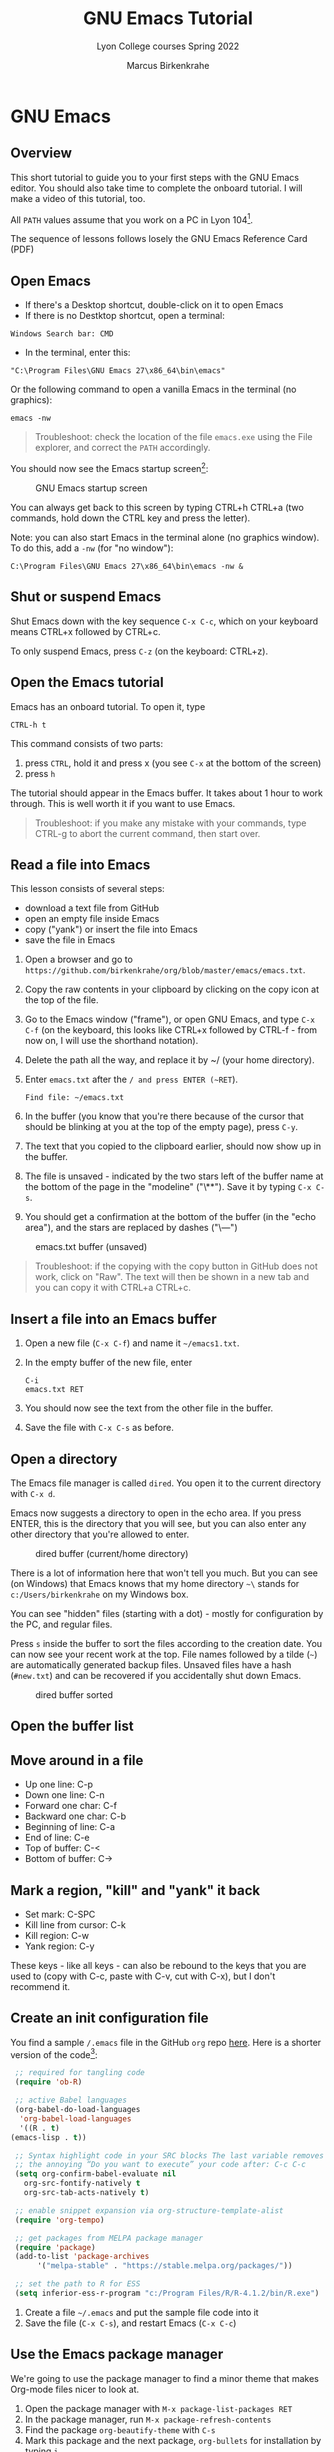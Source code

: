 #+TITLE:GNU Emacs Tutorial
#+AUTHOR:Marcus Birkenkrahe
#+SUBTITLE:Lyon College courses Spring 2022
#+STARTUP:overview hideblocks
#+OPTIONS: toc:nil num:nil ^:nil
* GNU Emacs
** Overview

   This short tutorial to guide you to your first steps with the GNU
   Emacs editor. You should also take time to complete the onboard
   tutorial. I will make a video of this tutorial, too.

   All ~PATH~ values assume that you work on a PC in Lyon 104[fn:1].

   The sequence of lessons follows losely the GNU Emacs Reference Card
   (PDF)

** Open Emacs

   * If there's a Desktop shortcut, double-click on it to open Emacs
   * If there is no Destktop shortcut, open a terminal:

   #+begin_example
   Windows Search bar: CMD
   #+end_example
   
   * In the terminal, enter this:

   #+begin_example
   "C:\Program Files\GNU Emacs 27\x86_64\bin\emacs"
   #+end_example

   Or the following command to open a vanilla Emacs in the terminal
   (no graphics):
   #+begin_example
   emacs -nw
   #+end_example
   
   #+begin_quote
   Troubleshoot: check the location of the file ~emacs.exe~ using the
   File explorer, and correct the ~PATH~ accordingly.
   #+end_quote

   You should now see the Emacs startup screen[fn:2]:

   #+caption: GNU Emacs startup screen
   #+attr_html: :width 500px
   [[./img/startup.png]]

   You can always get back to this screen by typing CTRL+h CTRL+a (two
   commands, hold down the CTRL key and press the letter).

   Note: you can also start Emacs in the terminal alone (no graphics
   window). To do this, add a ~-nw~ (for "no window"):
   #+begin_example
   C:\Program Files\GNU Emacs 27\x86_64\bin\emacs -nw &
   #+end_example

** Shut or suspend Emacs

   Shut Emacs down with the key sequence ~C-x C-c~, which on your
   keyboard means CTRL+x followed by CTRL+c.

   To only suspend Emacs, press ~C-z~ (on the keyboard: CTRL+z).

** Open the Emacs tutorial

   Emacs has an onboard tutorial. To open it, type

   #+begin_example
   CTRL-h t
   #+end_example

   This command consists of two parts:
   1) press ~CTRL~, hold it and press x (you see ~C-x~ at the bottom of
      the screen)
   2) press ~h~

   The tutorial should appear in the Emacs buffer. It takes about 1
   hour to work through. This is well worth it if you want to use
   Emacs.

   #+begin_quote
   Troubleshoot: if you make any mistake with your commands, type
   CTRL-g to abort the current command, then start over.
   #+end_quote
** Read a file into Emacs

   This lesson consists of several steps:

   - download a text file from GitHub
   - open an empty file inside Emacs
   - copy ("yank") or insert the file into Emacs
   - save the file in Emacs

   1) Open a browser and go to
      ~https://github.com/birkenkrahe/org/blob/master/emacs/emacs.txt~.
   2) Copy the raw contents in your clipboard by clicking on the copy
      icon at the top of the file.
   3) Go to the Emacs window ("frame"), or open GNU Emacs, and type
      ~C-x C-f~ (on the keyboard, this looks like CTRL+x followed by
      CTRL-f - from now on, I will use the shorthand notation).
   4) Delete the path all the way, and replace it by ~/ (your home
      directory).
   5) Enter ~emacs.txt~ after the ~/ and press ENTER (~RET~).
      #+begin_example
      Find file: ~/emacs.txt
      #+end_example
   6) In the buffer (you know that you're there because of the cursor
      that should be blinking at you at the top of the empty page),
      press ~C-y~.
   7) The text that you copied to the clipboard earlier, should now
      show up in the buffer.
   8) The file is unsaved - indicated by the two stars left of the
      buffer name at the bottom of the page in the "modeline"
      ("\**"). Save it by typing ~C-x C-s~.
   9) You should get a confirmation at the bottom of the buffer (in
      the "echo area"), and the stars are replaced by dashes ("\---")

   #+caption: emacs.txt buffer (unsaved)
   #+attr_html: :width 500px
   [[./img/emacstxt.png]]

   #+begin_quote
   Troubleshoot: if the copying with the copy button in GitHub does
   not work, click on "Raw". The text will then be shown in a new tab
   and you can copy it with CTRL+a CTRL+c.
   #+end_quote

** Insert a file into an Emacs buffer

   1) Open a new file (~C-x C-f~) and name it ~~/emacs1.txt~.
   2) In the empty buffer of the new file, enter
      #+begin_example
      C-i
      emacs.txt RET
      #+end_example
   3) You should now see the text from the other file in the buffer.
   4) Save the file with ~C-x C-s~ as before.

** Open a directory

   The Emacs file manager is called ~dired~. You open it to the
   current directory with ~C-x d~.

   Emacs now suggests a directory to open in the echo area. If you
   press ENTER, this is the directory that you will see, but you can
   also enter any other directory that you're allowed to enter.

   #+caption: dired buffer (current/home directory)
   #+attr_html: :width 500px
   [[./img/dired.png]]

   There is a lot of information here that won't tell you much. But
   you can see (on Windows) that Emacs knows that my home directory
   ~~\~ stands for ~c:/Users/birkenkrahe~ on my Windows box.

   You can see "hidden" files (starting with a dot) - mostly for
   configuration by the PC, and regular files.

   Press ~s~ inside the buffer to sort the files according to the
   creation date. You can now see your recent work at the top. File
   names followed by a tilde (~~~) are automatically generated backup
   files. Unsaved files have a hash (~#new.txt~) and can
   be recovered if you accidentally shut down Emacs.

   #+caption: dired buffer sorted
   #+attr_html: :width 500px
   [[./img/direds.png]]

** Open the buffer list

** Move around in a file

   * Up one line: C-p
   * Down one line: C-n
   * Forward one char: C-f
   * Backward one char: C-b
   * Beginning of line: C-a
   * End of line: C-e
   * Top of buffer: C-<
   * Bottom of buffer: C->

** Mark a region, "kill" and "yank" it back

   * Set mark: C-SPC
   * Kill line from cursor: C-k
   * Kill region: C-w
   * Yank region: C-y

   These keys - like all keys - can also be rebound to the keys that
   you are used to (copy with C-c, paste with C-v, cut with C-x), but
   I don't recommend it.

** Create an init configuration file

   You find a sample ~/.emacs~ file in the GitHub ~org~ repo
   [[https://github.com/birkenkrahe/org/blob/master/emacs/.emacs][here]]. Here is a shorter version of the code[fn:3]:
   
   #+begin_src emacs-lisp
     ;; required for tangling code
     (require 'ob-R)

     ;; active Babel languages
     (org-babel-do-load-languages
      'org-babel-load-languages
      '((R . t)
	(emacs-lisp . t))

     ;; Syntax highlight code in your SRC blocks The last variable removes
     ;; the annoying “Do you want to execute” your code after: C-c C-c
     (setq org-confirm-babel-evaluate nil
	   org-src-fontify-natively t
	   org-src-tab-acts-natively t)

     ;; enable snippet expansion via org-structure-template-alist
     (require 'org-tempo)

     ;; get packages from MELPA package manager
     (require 'package)
     (add-to-list 'package-archives
		  '("melpa-stable" . "https://stable.melpa.org/packages/"))

     ;; set the path to R for ESS
     (setq inferior-ess-r-program "c:/Program Files/R/R-4.1.2/bin/R.exe")
   #+end_src

   1) Create a file ~~/.emacs~ and put the sample file code into it
   2) Save the file (~C-x C-s~), and restart Emacs (~C-x C-c~)

** Use the Emacs package manager

   We're going to use the package manager to find a minor theme that
   makes Org-mode files nicer to look at. 
   
   1) Open the package manager with ~M-x package-list-packages RET~
   2) In the package manager, run ~M-x package-refresh-contents~
   3) Find the package ~org-beautify-theme~ with ~C-s~
   4) Mark this package and the next package, ~org-bullets~ for
      installation by typing ~i~
   5) Install the packages with ~x~ (confirm)
   6) Open the custom themes buffer with ~M-x custom-themes RET~
   7) Mark ~Select more than one theme at a time~, then mark
      ~org-beautify~[fn:4]
   8) Click on ~Save theme settings~. This will save the necessary
      Lisp code in your ~~/.emacs~ file.

   #+caption: GNU Emacs package manager
   #+attr_html: :width 500px
   [[./img/packages.png]]
   
** Create an Org-mode file

   In your home directory, create a file ~ob.org~. We will use this
   file to explore Org-mode and the Babel package. Babel allows us to
   run code chunks inside Emacs. Babel lets us "tangle" ~.org~ files
   to source code files, and "weave" ~.org~ files to documentation.

   Org-mode has extensive [[https://orgmode.org/][online]] and onboard documentation. To access
   the onboard documentation, type ~C-h i~. This is the entry point
   into the GNU Emacs Info system.

   #+caption: GNU Emacs Info system
   #+attr_html: :width 500px
   [[./img/info.png]]

** NEXT Weaving documentation
** TODO Run code inside an Org-mode file
** TODO Tangling source code
* Footnotes

[fn:4]When installing a new theme, Emacs might ask you to validate the
package - since these packages could lead to an infiltration of your PC.

[fn:3]I deleted those lines that are not of immediate relevance to
this course and to running R in Emacs.

[fn:2]This screen differs from the one you see when I work with Emacs
in class, because I have disabled the menu bar, the tool bar, and the
tool tips. You can do this in your ~.emacs~ file later on, or you can
do it right away by typing, in Emacs, the commands:
#+begin_example
  M-x menu-bar-mode
  M-x tool-bar-mode
  M-x tooltip-mode
#+end_example

[fn:1]The ~PATH~ variable is the search path that the computer uses to
find a file. You can set it yourself on a computer where you have
administrative capabilities (such as your personal computer but not in
the lab).

